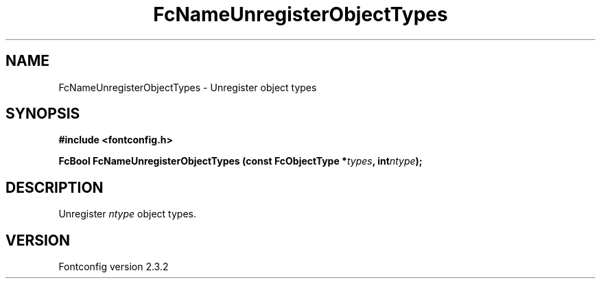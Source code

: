 .\" This manpage has been automatically generated by docbook2man 
.\" from a DocBook document.  This tool can be found at:
.\" <http://shell.ipoline.com/~elmert/comp/docbook2X/> 
.\" Please send any bug reports, improvements, comments, patches, 
.\" etc. to Steve Cheng <steve@ggi-project.org>.
.TH "FcNameUnregisterObjectTypes" "3" "27 April 2005" "" ""

.SH NAME
FcNameUnregisterObjectTypes \- Unregister object types
.SH SYNOPSIS
.sp
\fB#include <fontconfig.h>
.sp
FcBool FcNameUnregisterObjectTypes (const FcObjectType *\fItypes\fB, int\fIntype\fB);
\fR
.SH "DESCRIPTION"
.PP
Unregister \fIntype\fR object types.
.SH "VERSION"
.PP
Fontconfig version 2.3.2
